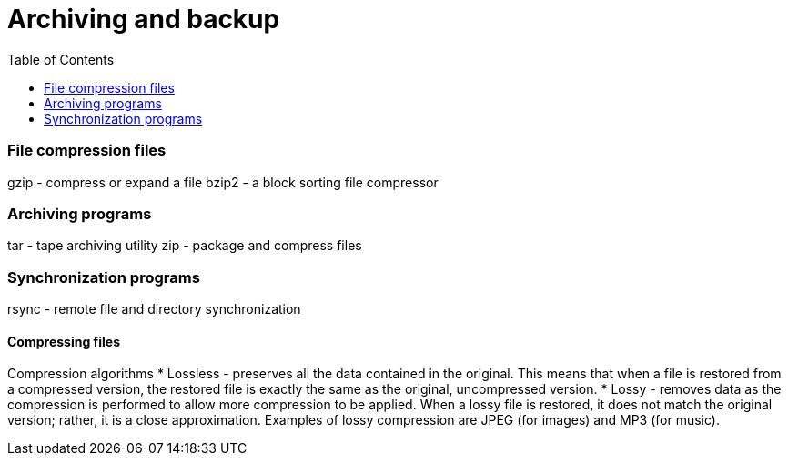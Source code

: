:toc:
:imagesdir: ./images

[[archiving-backup]]
= Archiving and backup

=== File compression files
gzip - compress or expand a file
bzip2 - a block sorting file compressor

=== Archiving programs
tar - tape archiving utility
zip - package and compress files

=== Synchronization programs
rsync - remote file and directory synchronization

==== Compressing files
Compression algorithms
* Lossless - preserves all the data contained in the original.
This means that when a file is restored from a compressed version, the restored file is exactly the same as the original, uncompressed version.
* Lossy - removes data as the compression is performed to allow more compression to be applied.
When a lossy file is restored, it does not match the original version; rather, it is a close approximation.
Examples of lossy compression are JPEG (for images) and MP3 (for music).

